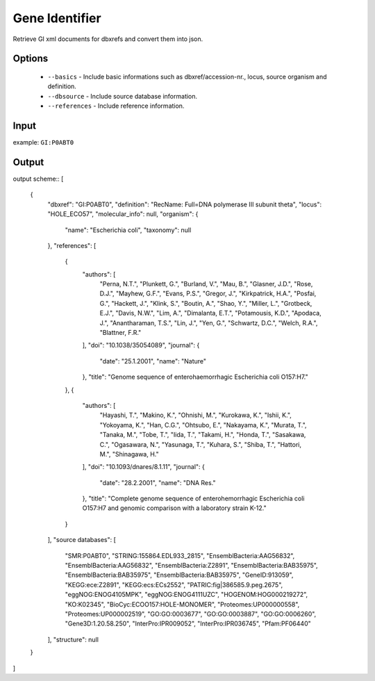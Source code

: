 .. highlight:: yaml

Gene Identifier
====

Retrieve GI xml documents for dbxrefs and convert them into json.

Options
-------

  * ``--basics`` - Include basic informations such as dbxref/accession-nr., locus, source organism and definition.
  * ``--dbsource`` - Include source database information.
  * ``--references`` - Include reference information.

Input
-----

example: ``GI:P0ABT0``


Output
------

output scheme::
[
    {
        "dbxref": "GI:P0ABT0",
        "definition": "RecName: Full=DNA polymerase III subunit theta",
        "locus": "HOLE_ECO57",
        "molecular_info": null,
        "organism": {
            "name": "Escherichia coli",
            "taxonomy": null
        },
        "references": [
            {
                "authors": [
                    "Perna, N.T.",
                    "Plunkett, G.",
                    "Burland, V.",
                    "Mau, B.",
                    "Glasner, J.D.",
                    "Rose, D.J.",
                    "Mayhew, G.F.",
                    "Evans, P.S.",
                    "Gregor, J.",
                    "Kirkpatrick, H.A.",
                    "Posfai, G.",
                    "Hackett, J.",
                    "Klink, S.",
                    "Boutin, A.",
                    "Shao, Y.",
                    "Miller, L.",
                    "Grotbeck, E.J.",
                    "Davis, N.W.",
                    "Lim, A.",
                    "Dimalanta, E.T.",
                    "Potamousis, K.D.",
                    "Apodaca, J.",
                    "Anantharaman, T.S.",
                    "Lin, J.",
                    "Yen, G.",
                    "Schwartz, D.C.",
                    "Welch, R.A.",
                    "Blattner, F.R."
                ],
                "doi": "10.1038/35054089",
                "journal": {
                    "date": "25.1.2001",
                    "name": "Nature"
                },
                "title": "Genome sequence of enterohaemorrhagic Escherichia coli O157:H7."
            },
            {
                "authors": [
                    "Hayashi, T.",
                    "Makino, K.",
                    "Ohnishi, M.",
                    "Kurokawa, K.",
                    "Ishii, K.",
                    "Yokoyama, K.",
                    "Han, C.G.",
                    "Ohtsubo, E.",
                    "Nakayama, K.",
                    "Murata, T.",
                    "Tanaka, M.",
                    "Tobe, T.",
                    "Iida, T.",
                    "Takami, H.",
                    "Honda, T.",
                    "Sasakawa, C.",
                    "Ogasawara, N.",
                    "Yasunaga, T.",
                    "Kuhara, S.",
                    "Shiba, T.",
                    "Hattori, M.",
                    "Shinagawa, H."
                ],
                "doi": "10.1093/dnares/8.1.11",
                "journal": {
                    "date": "28.2.2001",
                    "name": "DNA Res."
                },
                "title": "Complete genome sequence of enterohemorrhagic Escherichia coli O157:H7 and genomic comparison with a laboratory strain K-12."
            }
        ],
        "source databases": [
            "SMR:P0ABT0",
            "STRING:155864.EDL933_2815",
            "EnsemblBacteria:AAG56832",
            "EnsemblBacteria:AAG56832",
            "EnsemblBacteria:Z2891",
            "EnsemblBacteria:BAB35975",
            "EnsemblBacteria:BAB35975",
            "EnsemblBacteria:BAB35975",
            "GeneID:913059",
            "KEGG:ece:Z2891",
            "KEGG:ecs:ECs2552",
            "PATRIC:fig|386585.9.peg.2675",
            "eggNOG:ENOG4105MPK",
            "eggNOG:ENOG4111UZC",
            "HOGENOM:HOG000219272",
            "KO:K02345",
            "BioCyc:ECOO157:HOLE-MONOMER",
            "Proteomes:UP000000558",
            "Proteomes:UP000002519",
            "GO:GO:0003677",
            "GO:GO:0003887",
            "GO:GO:0006260",
            "Gene3D:1.20.58.250",
            "InterPro:IPR009052",
            "InterPro:IPR036745",
            "Pfam:PF06440"
        ],
        "structure": null
    }
]
